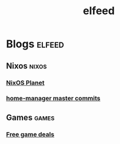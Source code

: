 #+TITLE: elfeed

* Blogs :elfeed:
** Nixos :nixos:
*** [[https://nixos.org/blogs.xml][NixOS Planet]]
*** [[https://github.com/rycee/home-manager/commits/master.atom][home-manager master commits]]
** Games :games:
*** [[https://steamcommunity.com/groups/freegamesfinders/rss/][Free game deals]]
